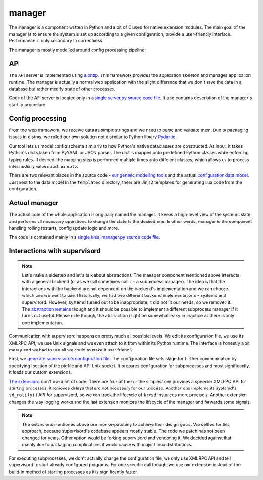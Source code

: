*******
manager
*******

The manager is a component written in Python and a bit of C used for native extension modules. The main goal of the manager is to ensure the system is set up according to a given configuration, provide a user-friendly interface. Performance is only secondary to correctness.

The manager is mostly modelled around config processing pipeline:

.. image:: ../architecture-manager.svg
    :width: 100%
    :alt: Diagram showing a configuration change request processing pipeline inside of the manager. The request goes first through an API server, then through parsing, validation and normalization steps, then into an actual system manager, which commands supervisord and other system components such as kresd.


API
===

The API server is implemented using `aiohttp <https://docs.aiohttp.org/en/stable>`_. This framework provides the application skeleton and manages application runtime. The manager is actually a normal web application with the slight difference that we don't save the data in a database but rather modify state of other processes.

Code of the API server is located only in a `single server.py source code file <https://gitlab.nic.cz/knot/knot-resolver/-/blob/manager/manager/knot_resolver_manager/server.py>`_. It also contains description of the manager's startup procedure.

Config processing
=================

From the web framework, we receive data as simple strings and we need to parse and validate them. Due to packaging issues in distros, we rolled our own solution not disimilar to Python library `Pydantic <https://docs.pydantic.dev/>`_.

Our tool lets us model config schema similarly to how Python's native dataclasses are constructed. As input, it takes Python's dicts taken from PyYAML or JSON parser. The dict is mapped onto predefined Python classes while enforcing typing rules. If desired, the mapping step is performed multiple times onto different classes, which allows us to process intermediary values such as ``auto``.

There are two relevant places in the source code - `our generic modelling tools <https://gitlab.nic.cz/knot/knot-resolver/-/tree/manager/manager/knot_resolver_manager/utils/modeling>`_ and the actual `configuration data model <https://gitlab.nic.cz/knot/knot-resolver/-/tree/manager/manager/knot_resolver_manager/datamodel>`_. Just next to the data model in the ``templates`` directory, there are Jinja2 templates for generating Lua code from the configuration.


Actual manager
==============

The actual core of the whole application is originally named the manager. It keeps a high-level view of the systems state and performs all necessary operations to change the state to the desired one. In other words, manager is the component handling rolling restarts, config update logic and more.

The code is contained mainly in a `single kres_manager.py source code file <https://gitlab.nic.cz/knot/knot-resolver/-/blob/manager/manager/knot_resolver_manager/kres_manager.py>`_.


Interactions with supervisord
=============================

.. note::
    Let's make a sidestep and let's talk about abstractions. The manager component mentioned above interacts with a general backend (or as we call sometimes call it - a subprocess manager). The idea is that the interactions with the backend are not dependent on the backend's implementation and we can choose which one we want to use. Historically, we had two different backend implementations - systemd and supervisord. However, systemd turned out to be inappropriate, it did not fit our needs, so we removed it. The `abstraction remains <https://gitlab.nic.cz/knot/knot-resolver/-/blob/manager/manager/knot_resolver_manager/kresd_controller/interface.py>`_ though and it should be possible to implement a different subprocess manager if it turns out useful. Please note though, the abstraction might be somewhat leaky in practice as there is only one implementation.

Communication with supervisord happens on pretty much all possible levels. We edit its configuration file, we use its XMLRPC API, we use Unix signals and we even attach to it from within its Python runtime. The interface is honestly a bit messy and we had to use all we could to make it user friendly.

First, we `generate supervisord's configuration file <https://gitlab.nic.cz/knot/knot-resolver/-/blob/manager/manager/knot_resolver_manager/kresd_controller/supervisord/supervisord.conf.j2>`_. The configuration file sets stage for further communication by specifying location of the pidfile and API Unix socket. It prepares configuration for subprocesses and most significantly, it loads our custom extensions.

`The extensions <https://gitlab.nic.cz/knot/knot-resolver/-/tree/manager/manager/knot_resolver_manager/kresd_controller/supervisord/plugin>`_ don't use a lot of code. There are four of them - the simplest one provides a speedier XMLRPC API for starting processes, it removes delays that are not necessary for our usecase. Another one implements systemd's ``sd_notify()`` API for supervisord, so we can track the lifecycle of ``kresd`` instances more precisely. Another extension changes the way logging works and the last extension monitors the lifecycle of the manager and forwards some signals.

.. note::
    The extensions mentioned above use monkeypatching to achieve their design goals. We settled for this approach, because supervisord's codebase appears mostly stable. The code we patch has not been changed for years. Other option would be forking supervisord and vendoring it. We decided against that mainly due to packaging complications it would cause with major Linux distributions.

For executing subprocesses, we don't actually change the configuration file, we only use XMLRPC API and tell supervisord to start already configured programs. For one specific call though, we use our extension instead of the build-in method of starting processes as it is significantly faster.
